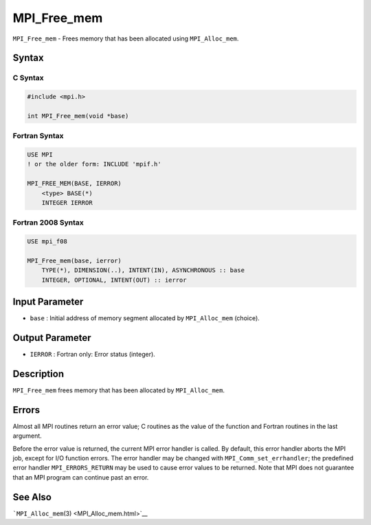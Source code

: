 .. _MPI_Free_mem:

MPI_Free_mem
~~~~~~~~~~~~

``MPI_Free_mem`` - Frees memory that has been allocated using
``MPI_Alloc_mem``.

Syntax
======

C Syntax
--------

.. code:: c

   #include <mpi.h>

   int MPI_Free_mem(void *base)

Fortran Syntax
--------------

.. code:: fortran

   USE MPI
   ! or the older form: INCLUDE 'mpif.h'

   MPI_FREE_MEM(BASE, IERROR)
       <type> BASE(*)
       INTEGER IERROR

Fortran 2008 Syntax
-------------------

.. code:: fortran

   USE mpi_f08

   MPI_Free_mem(base, ierror)
       TYPE(*), DIMENSION(..), INTENT(IN), ASYNCHRONOUS :: base
       INTEGER, OPTIONAL, INTENT(OUT) :: ierror

Input Parameter
===============

-  ``base`` : Initial address of memory segment allocated by
   ``MPI_Alloc_mem`` (choice).

Output Parameter
================

-  ``IERROR`` : Fortran only: Error status (integer).

Description
===========

``MPI_Free_mem`` frees memory that has been allocated by
``MPI_Alloc_mem``.

Errors
======

Almost all MPI routines return an error value; C routines as the value
of the function and Fortran routines in the last argument.

Before the error value is returned, the current MPI error handler is
called. By default, this error handler aborts the MPI job, except for
I/O function errors. The error handler may be changed with
``MPI_Comm_set_errhandler``; the predefined error handler
``MPI_ERRORS_RETURN`` may be used to cause error values to be returned.
Note that MPI does not guarantee that an MPI program can continue past
an error.

See Also
========

```MPI_Alloc_mem``\ (3) <MPI_Alloc_mem.html>`__
